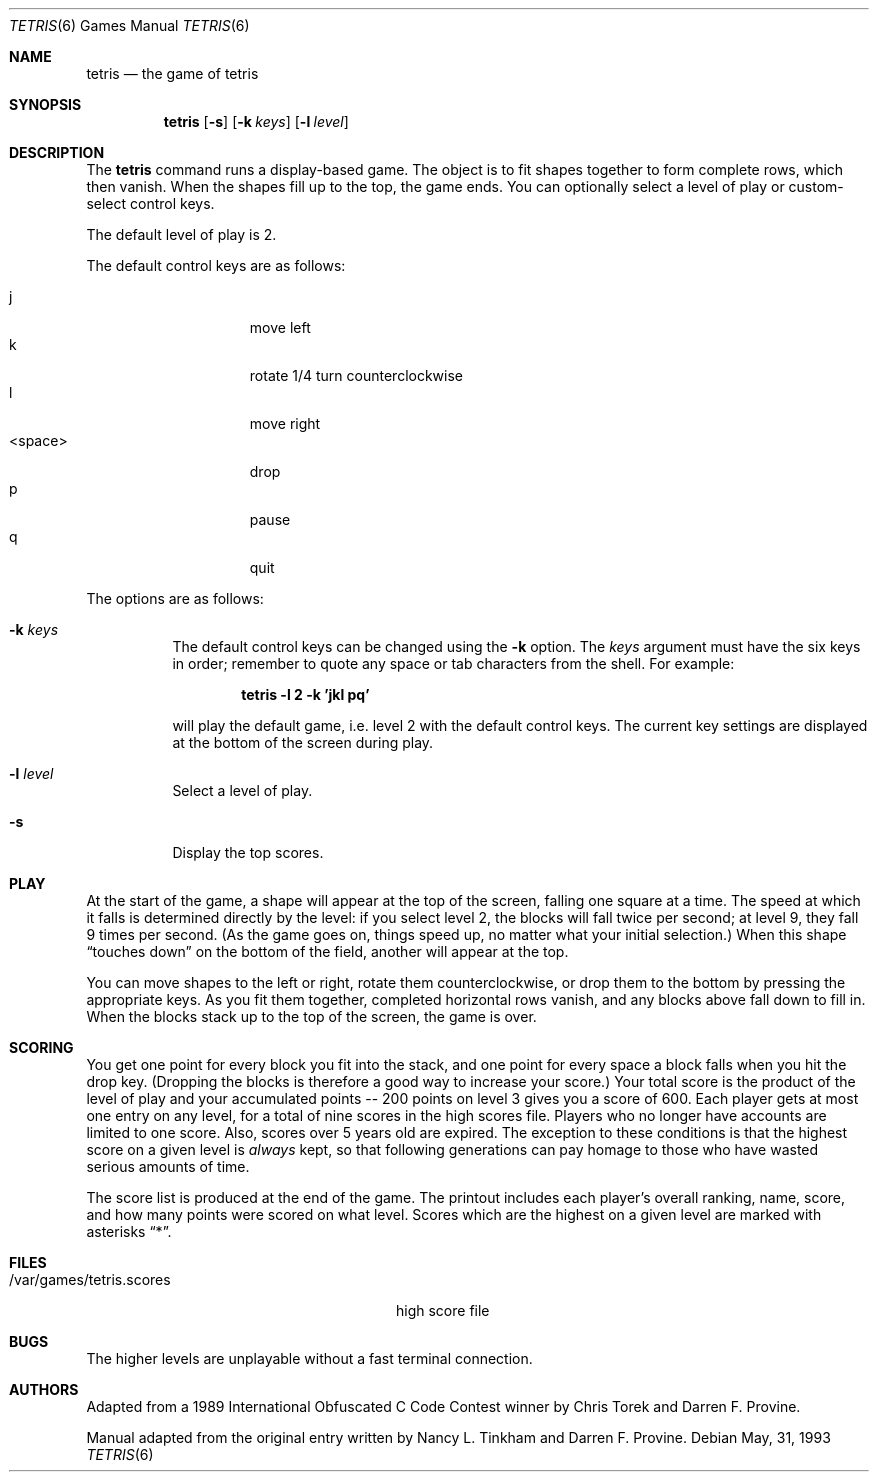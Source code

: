 .\"	$OpenBSD$
.\"
.\" Copyright (c) 1992, 1993
.\"	The Regents of the University of California.  All rights reserved.
.\"
.\" This code is derived from software contributed to Berkeley by
.\" Nancy L. Tinkham and Darren F. Provine.
.\"
.\" Redistribution and use in source and binary forms, with or without
.\" modification, are permitted provided that the following conditions
.\" are met:
.\" 1. Redistributions of source code must retain the above copyright
.\"    notice, this list of conditions and the following disclaimer.
.\" 2. Redistributions in binary form must reproduce the above copyright
.\"    notice, this list of conditions and the following disclaimer in the
.\"    documentation and/or other materials provided with the distribution.
.\" 3. All advertising materials mentioning features or use of this software
.\"    must display the following acknowledgement:
.\"	This product includes software developed by the University of
.\"	California, Berkeley and its contributors.
.\" 4. Neither the name of the University nor the names of its contributors
.\"    may be used to endorse or promote products derived from this software
.\"    without specific prior written permission.
.\"
.\" THIS SOFTWARE IS PROVIDED BY THE REGENTS AND CONTRIBUTORS ``AS IS'' AND
.\" ANY EXPRESS OR IMPLIED WARRANTIES, INCLUDING, BUT NOT LIMITED TO, THE
.\" IMPLIED WARRANTIES OF MERCHANTABILITY AND FITNESS FOR A PARTICULAR PURPOSE
.\" ARE DISCLAIMED.  IN NO EVENT SHALL THE REGENTS OR CONTRIBUTORS BE LIABLE
.\" FOR ANY DIRECT, INDIRECT, INCIDENTAL, SPECIAL, EXEMPLARY, OR CONSEQUENTIAL
.\" DAMAGES (INCLUDING, BUT NOT LIMITED TO, PROCUREMENT OF SUBSTITUTE GOODS
.\" OR SERVICES; LOSS OF USE, DATA, OR PROFITS; OR BUSINESS INTERRUPTION)
.\" HOWEVER CAUSED AND ON ANY THEORY OF LIABILITY, WHETHER IN CONTRACT, STRICT
.\" LIABILITY, OR TORT (INCLUDING NEGLIGENCE OR OTHERWISE) ARISING IN ANY WAY
.\" OUT OF THE USE OF THIS SOFTWARE, EVEN IF ADVISED OF THE POSSIBILITY OF
.\" SUCH DAMAGE.
.\"
.\"	@(#)tetris.6	8.1 (Berkeley) 5/31/93
.\"
.Dd May, 31, 1993
.Dt TETRIS 6
.Os
.Sh NAME
.Nm tetris
.Nd the game of tetris
.Sh SYNOPSIS
.Nm
.Op Fl s
.Op Fl k Ar keys
.Op Fl l Ar level
.Sh DESCRIPTION
The
.Nm
command runs a display-based game.
The object is to fit shapes together to form complete rows,
which then vanish.
When the shapes fill up to the top, the game ends.
You can optionally select a level of play or custom-select control keys.
.Pp
The default level of play is 2.
.Pp
The default control keys are as follows:
.Pp
.Bl -tag -width "<space>" -compact -offset indent
.It j
move left
.It k
rotate 1/4 turn counterclockwise
.It l
move right
.It <space>
drop
.It p
pause
.It q
quit
.El
.Pp
The options are as follows:
.Bl -tag -width indent
.It Fl k Ar keys
The default control keys can be changed using the
.Fl k
option.
The
.Ar keys
argument must have the six keys in order; remember to quote any
space or tab characters from the shell.
For example:
.sp
.Dl "tetris -l 2 -k 'jkl pq'"
.sp
will play the default game, i.e. level 2 with the default
control keys.
The current key settings are displayed at the bottom of the screen
during play.
.It Fl l Ar level
Select a level of play.
.It Fl s
Display the top scores.
.El
.Pp
.Sh PLAY
At the start of the game, a shape will appear at the top of the screen,
falling one square at a time.
The speed at which it falls is determined directly by the level:
if you select level 2, the blocks will fall twice per second;
at level 9, they fall 9 times per second.
(As the game goes on, things speed up,
no matter what your initial selection.)
When this shape
.Dq "touches down"
on the bottom of the field, another will appear at the top.
.Pp
You can move shapes to the left or right, rotate them counterclockwise,
or drop them to the bottom by pressing the appropriate keys.
As you fit them together, completed horizontal rows vanish,
and any blocks above fall down to fill in.
When the blocks stack up to the top of the screen, the game is over.
.Sh SCORING
You get one point for every block you fit into the stack,
and one point for every space a block falls when you hit the drop key.
(Dropping the blocks is therefore a good way to increase your score.)
Your total score is the product of the level of play
and your accumulated
.ie t points\(em200
.el points -- 200
points on level 3 gives you a score of 600.
Each player gets at most one entry on any level,
for a total of nine scores in the high scores file.
Players who no longer have accounts are limited to one score.
Also, scores over 5 years old are expired.
The exception to these conditions is that the highest score on a given
level is
.Em always
kept,
so that following generations can pay homage to those who have
wasted serious amounts of time.
.Pp
The score list is produced at the end of the game.
The printout includes each player's overall ranking,
name, score, and how many points were scored on what level.
Scores which are the highest on a given level
are marked with asterisks
.Dq * .
.Sh FILES
.Bl -tag -width /var/games/tetris.scoresxx
.It /var/games/tetris.scores
high score file
.El
.Sh BUGS
The higher levels are unplayable without a fast terminal connection.
.Sh AUTHORS
Adapted from a 1989 International Obfuscated C Code Contest winner by
Chris Torek and Darren F. Provine.
.Pp
Manual adapted from the original entry written by Nancy L. Tinkham and
Darren F. Provine.
